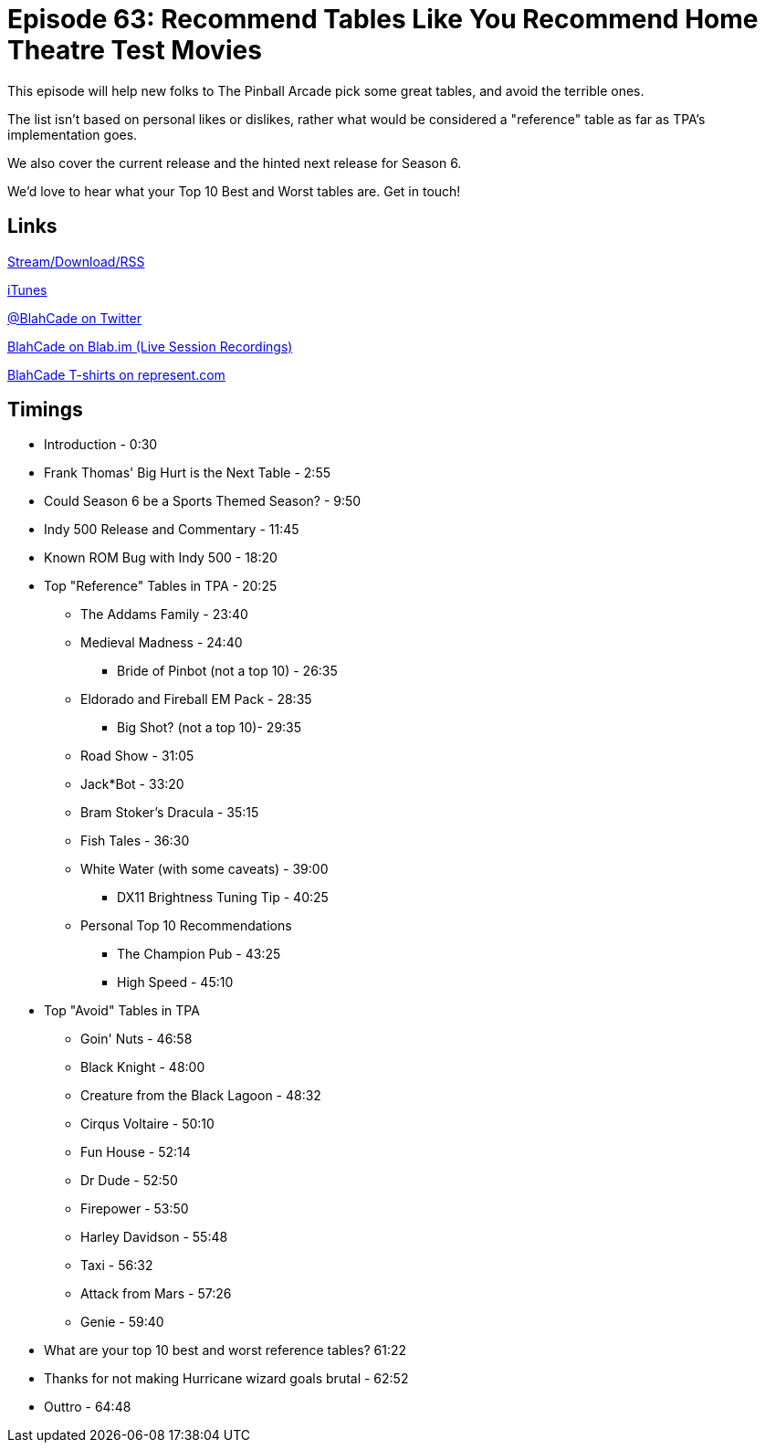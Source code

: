 = Episode 63: Recommend Tables Like You Recommend Home Theatre Test Movies
:hp-tags: Top_10, Indy, Big_Hurt
:hp-image: logo.png

This episode will help new folks to The Pinball Arcade pick some great tables, and avoid the terrible ones.

The list isn't based on personal likes or dislikes, rather what would be considered a "reference" table as far as TPA's implementation goes.

We also cover the current release and the hinted next release for Season 6.

We'd love to hear what your Top 10 Best and Worst tables are. Get in touch!

== Links

http://shoutengine.com/BlahCadePodcast/recommend-tables-like-you-recommend-home-theatre-t-21213[Stream/Download/RSS]

https://itunes.apple.com/us/podcast/blahcade-podcast/id1039748922?mt=2[iTunes]

https://twitter.com/blahcade[@BlahCade on Twitter]

https://blab.im/BlahCade[BlahCade on Blab.im (Live Session Recordings)]

https://represent.com/blahcade-shirt[BlahCade T-shirts on represent.com]

== Timings

* Introduction - 0:30
* Frank Thomas' Big Hurt is the Next Table - 2:55
* Could Season 6 be a Sports Themed Season? - 9:50
* Indy 500 Release and Commentary - 11:45
* Known ROM Bug with Indy 500 - 18:20
* Top "Reference" Tables in TPA - 20:25
** The Addams Family - 23:40
** Medieval Madness - 24:40
*** Bride of Pinbot (not a top 10) - 26:35
** Eldorado and Fireball EM Pack - 28:35
*** Big Shot? (not a top 10)- 29:35
** Road Show - 31:05
** Jack*Bot - 33:20
** Bram Stoker's Dracula - 35:15
** Fish Tales - 36:30
** White Water (with some caveats) - 39:00
*** DX11 Brightness Tuning Tip - 40:25
** Personal Top 10 Recommendations
*** The Champion Pub - 43:25
*** High Speed - 45:10
* Top "Avoid" Tables in TPA
** Goin' Nuts - 46:58
** Black Knight - 48:00
** Creature from the Black Lagoon - 48:32
** Cirqus Voltaire - 50:10
** Fun House - 52:14
** Dr Dude - 52:50
** Firepower - 53:50
** Harley Davidson - 55:48
** Taxi - 56:32
** Attack from Mars - 57:26
** Genie - 59:40
* What are your top 10 best and worst reference tables? 61:22
* Thanks for not making Hurricane wizard goals brutal - 62:52
* Outtro - 64:48
